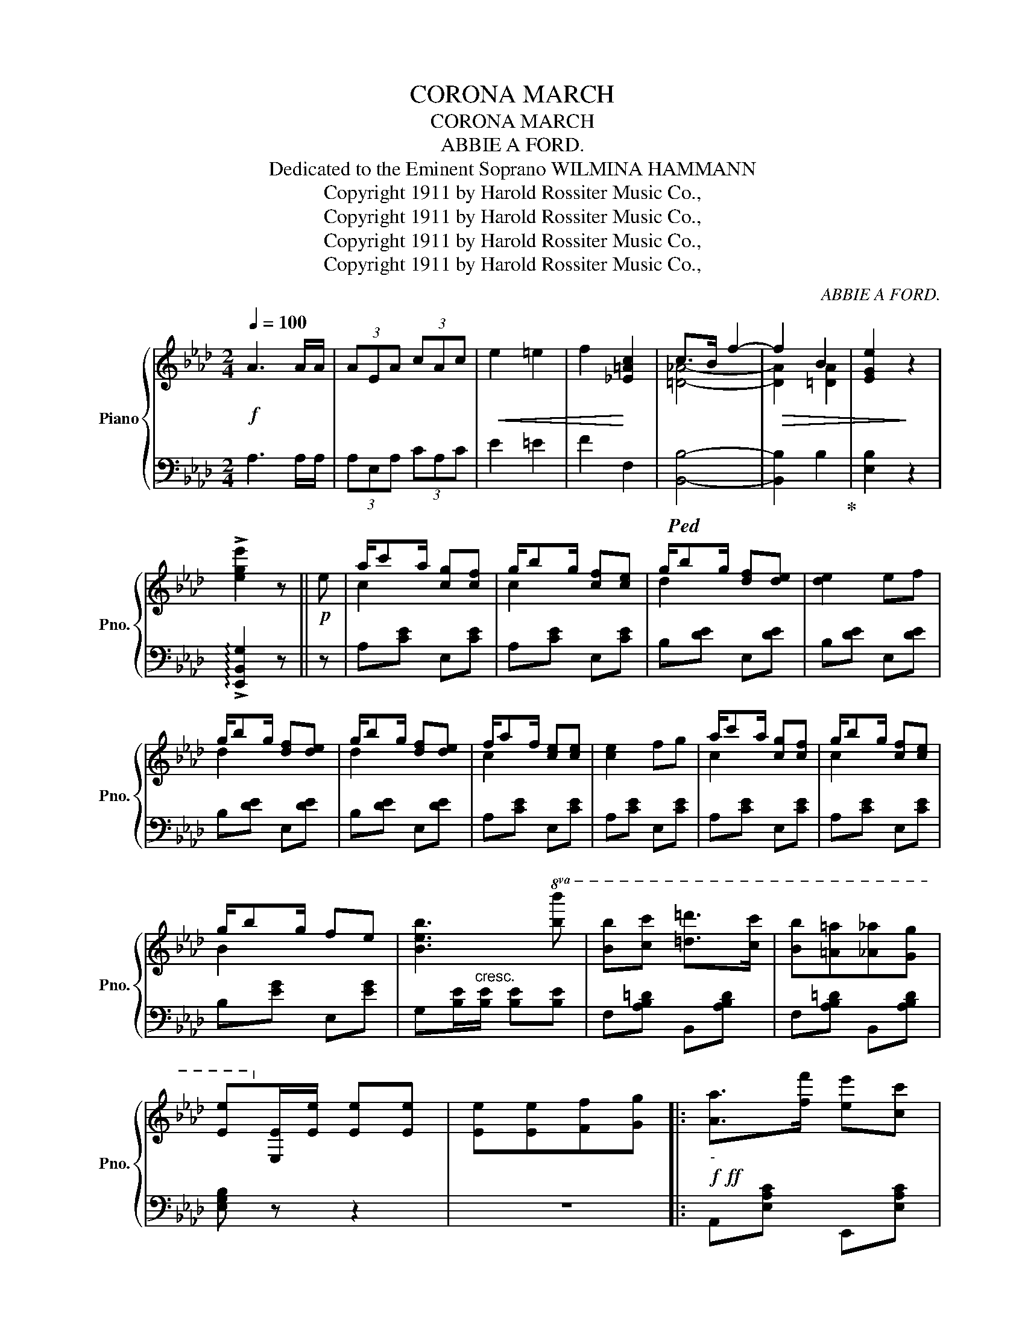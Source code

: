 X:1
T:CORONA MARCH
T:CORONA MARCH
T:ABBIE A FORD.
T:Dedicated to the Eminent Soprano WILMINA HAMMANN 
T:Copyright 1911 by Harold Rossiter Music Co.,
T:Copyright 1911 by Harold Rossiter Music Co.,
T:Copyright 1911 by Harold Rossiter Music Co.,
T:Copyright 1911 by Harold Rossiter Music Co.,
C:ABBIE A FORD.
Z:Copyright 1911 by Harold Rossiter Music Co.,
%%score { ( 1 3 ) | 2 }
L:1/8
Q:1/4=100
M:2/4
K:Ab
V:1 treble nm="Piano" snm="Pno."
V:3 treble 
V:2 bass 
V:1
!f! A3 A/A/ | (3AEA (3cAc |!<(! e2 =e2 | f2!<)! [_E=Ac]2 | c>B f2- |!>(! f2 B2 | [EGe]2!>)! z2 | %7
 !>![ege']2 z ||!p! e | a/c'a/ [cg][cf] | g/bg/ [cf][ce] | g/bg/ [df][de] | [de]2 ef | %13
 g/bg/ [df][de] | g/bg/ [df][de] | f/af/ [ce][ce] | [ce]2 fg | a/c'a/ [cg][cf] | g/bg/ [cf][ce] | %19
 g/bg/ fe | [Beb]3!8va(! [bb'] | [bb'][c'c''] [=d'=d'']>[c'c''] | [bb'][=a=a'][_a_a'][gg'] | %23
 [ee']!8va)![Ee]/[Ee]/ [Ee][Ee] | [Ee][Ee][Ff][Gg] |:!f!!ff!"_-" [Aa]>[ff'] [ee'][cc'] | %26
 [Bb][Aa][Bb][cc'] | [Ff]4- | [Ff]>[=E=e] [Ff][Aa] | [Dd]4- | [Dd]>[Ee] [Ff][Gg] | [Cc]4- | %32
 [Cc]>[Ee] [Ff][Gg] | [Aa]>[ff'] [ee'][cc'] | [Bb][Aa][Bb][cc'] | [Ff]4- | [Ff]>[=E=e] [Ff][Aa] | %37
 [Dd]3 [Ee] | [Ff][Gg] [cc']>[Bb] | [Aa]4- |1 [Aa]!<(![Ee] [Ff][Gg]!<)! :|2 %41
{/x-} [Aa]!>(! A/A/ AA!>)! ||[K:Db]!p! f4 | e2 d2 | c>d e2- | e A/A/ AA | g4 | g2 e2 | d>e f2- | %49
 fA/A/ AA | a4 | g2 f2 | f>e B2- | BB/B/ BB | B3 c | defd | e!<(! a/a'/ aa/a'/ | %57
 a [Aa]/[Aa]/ [Aa][Aa]!<)! | [ff']4 | [ee']2 [dd']2 | [cc']>[dd'] [ee']2- | [ee'] a/a/ aa | %62
 [gg']4 | [ff']2 [ee']2 | [dd']>[ee'] [ff']2- | [ff'] a/a/ aa |!8va(! [aa']4 | [gg']2 [ff']2 | %68
 [ff']>[ee']!8va)! [Bb]2- | [Bb]c'/b/ =ab | [cc']2 [gbg']2 | [faf']2 [ege']2 | [dfd']4- | %73
 [dfd'] z !>![dfd'] ||[K:Ab]!p! e | a/c'a/ [cg][cf] | g/bg/ [cf][ce] | g/bg/ [df][de] | [de]2 ef | %79
 g/bg/ [df][de] | g/bg/ [df][de] | f/af/ [ce][ce] | [ce]2 fg | a/c'a/ [cg][cf] | g/bg/ [cf][ce] | %85
 g/bg/ fe | [Beb]3!8va(! [bb'] | [bb'][c'c''] [=d'=d'']>[c'c''] | [bb'][=a=a'][_a_a'][gg'] | %89
 [ee']!8va)![Ee]/[Ee]/ [Ee][Ee] |!<(! [Ee][Ee][Ff][Gg]!<)! ||!ff! [Aa]>[ff'] [ee'][cc'] | %92
 [Bb][Aa][Bb][cc'] | [Ff]4- | [Ff]>[=E=e] [Ff][Aa] | [Dd]4- | [Dd]>[Ee] [Ff][Gg] | [Cc]4- | %98
 [Cc]>[Ee] [Ff][Gg] | [Aa]>[ff'] [ee'][cc'] | [Bb][Aa][Bb][cc'] | [Ff]4- | [Ff]>[=E=e] [Ff][Aa] | %103
 [Dd]3 [Ee] | [Ff][Gg] [cc']>[Bb] | [Aa]4- | [Aa] z !>![Acea] z |] %107
V:2
 A,3 A,/A,/ | (3A,E,A, (3CA,C | E2 =E2 | F2 F,2 |!ped! [B,,B,]4- | [B,,B,]2 B,2!ped-up! | %6
 [E,B,]2 z2 | !arpeggio!!>![E,,B,,G,]2 z || z | A,[CE] E,[CE] | A,[CE] E,[CE] | B,[DE] E,[DE] | %12
 B,[DE] E,[DE] | B,[DE] E,[DE] | B,[DE] E,[DE] | A,[CE] E,[CE] | A,[CE] E,[CE] | A,[CE] E,[CE] | %18
 A,[CE] E,[CE] | B,[EG] E,[EG] | G,[B,E]/"^cresc."[B,E]/ [B,E][B,E] | F,[A,B,=D] B,,[A,B,D] | %22
 F,[A,B,=D] B,,[A,B,D] | [E,G,B,] z z2 | z4 |: A,,[E,A,C] E,,[E,A,C] | A,,[E,A,C] C,[E,A,C] | %27
 D,[F,A,D] C,[F,=A,E] | B,, z z2 | E,,[E,G,] B,,[E,G,] | E,, z z2 | A,,[E,A,] E,,[E,A,] | %32
 A,, z z2 | A,,[E,A,C] E,,[E,A,C] | A,,[E,A,C] C,[E,A,C] | D,[F,A,D] C,[F,=A,E] | B,, z z2 | %37
 B,,[G,B,] E,,[G,B,] | B,,[E,G,D] E,,[E,G,D] | A,,[E,A,C] E,,[E,A,C] |1 [A,,,A,,] z z2 :|2 %41
 [A,,,A,,] z z2 ||[K:Db] D,[F,A,] A,,[F,A,] | D,[F,A,] A,,[F,A,] | E,[G,A,C] A,,[G,A,C] | %45
 C,A,/A,/ A,A, | C,[G,A,C] A,,[G,A,C] | C,[G,A,C] A,,[G,A,C] | D,[F,A,] A,,[F,A,] | D,A,/A,/ A,A, | %50
 F,[A,B,=D] B,,[A,B,D] | =D,[A,B,=D] B,,[A,B,D] | E,[=G,_D] B,,[G,D] | E,B,/B,/ B,B, | %54
 =G,,[E,=G,D] E,,[E,G,D] | B,,[E,=G,D] E,,[E,G,D] | A,, z z2 | z4 | D,[F,A,D] A,,[F,A,D] | %59
 D,[F,A,D] A,,[F,A,D] | E,[G,A,C] A,,[G,A,C] | C, z z2 | C,[G,A,C] A,,[G,A,C] | %63
 C,[G,A,C] A,,[G,A,C] | D,[F,A,D] A,,[F,A,D] | D, z z2 | F,[A,B,=D] A,,[A,B,D] | %67
 =D,[A,B,=D] A,,[A,B,D] | E,[=G,_D] B,,[G,D] | E, z z2 | E,[G,A,C] A,,[G,A,C] | %71
 C,[G,A,C] A,,[G,A,C] | D,>[B,,B,] [A,,A,][F,,F,] | [D,,D,] z !>![D,,D,] ||[K:Ab] z | %75
 A,[CE] E,[CE] | A,[CE] E,[CE] | B,[DE] E,[DE] | B,[DE] E,[DE] | B,[DE] E,[DE] | B,[DE] E,[DE] | %81
 A,[CE] E,[CE] | A,[CE] E,[CE] | A,[CE] E,[CE] | A,[CE] E,[CE] | B,[EG] E,[EG] | %86
 G,[B,E]/[B,E]/ [B,E][B,E] | F,[A,B,=D] B,,[A,B,D] | F,[A,B,=D] B,,[A,B,D] | [E,G,B,] z z2 | z4 || %91
 A,,[E,A,C] E,,[E,A,C] | A,,[E,A,C] C,[E,A,C] | D,[F,A,D] C,[F,=A,E] | B,, z z2 | %95
 E,,[E,G,] B,,[E,G,] | E,, z z2 | A,,[E,A,] E,,[E,A,] | A,, z z2 | A,,[E,A,C] E,,[E,A,C] | %100
 A,,[E,A,C] C,[E,A,C] | D,[F,A,D] C,[F,=A,E] | B,, z z2 | B,,[G,B,] E,,[G,B,] | %104
 B,,[E,G,D] E,,[E,G,D] | A,,>[F,,F,] [E,,E,][C,,C,] | [A,,,A,,] z !>![A,,,A,,] z |] %107
V:3
 x4 | x4 | x4 | x4 | [=D_A]4- | [DA]2 [=DA]2 | x4 | x3 || x | c2 x2 | c2 x2 | d2 x2 | x4 | d2 x2 | %14
 d2 x2 | c2 x2 | x4 | c2 x2 | c2 x2 | B2 x2 | x3!8va(! x | x4 | x4 | x!8va)! x3 | x4 |: x4 | x4 | %27
 z [Bd]z[=Ae] | [Bd] x3 | z [GB]/[GB]/ [GB][GB] | x4 | z [EA]/[EA]/ [EA][EA] | [EA] x3 | x4 | x4 | %35
 z [Bd]z[=Ae] | [Bd] x3 | z [GB]/[GB]/ [GB] z | x4 | z [ce]/[ce]/ [ce][ce] |1 [ce] x3 :|2 %41
 [ce] x3 ||[K:Db] z [FA]z[FA] | z [FA]z[FA] | z [GA]z[GA]- | [GA] x3 | z [Ac]z[Ac] | z [Ac]z[Ac] | %48
 z [FA]z[FA]- | [FA] x3 | z [A=d]z[Ad] | z [A=d]z[Ad] | z [=G_d]zG- | G x3 | z [E=G]z[EG] | %55
 z =GzG | [_Gc] x3 | x4 | x4 | x4 | x4 | x4 | x4 | x4 | x4 | x4 |!8va(! x4 | x4 | x2!8va)! x2 | %69
 x4 | x4 | x4 | x4 | x3 ||[K:Ab] x | c2 x2 | c2 x2 | d2 x2 | x4 | d2 x2 | d2 x2 | c2 x2 | x4 | %83
 c2 x2 | c2 x2 | B2 x2 | x3!8va(! x | x4 | x4 | x!8va)! x3 | x4 || x4 | x4 | z [Bd]z[=Ae] | %94
 [Bd] x3 | z [GB]/[GB]/ [GB][GB] | x4 | z [EA]/[EA]/ [EA][EA] | [EA] x3 | x4 | x4 | z [Bd]z[=Ae] | %102
 [Bd] x3 | z [GB]/[GB]/ [GB] z | x4 | z3/2 [ce]/[ce][ce] | [ce] x3 |] %107

